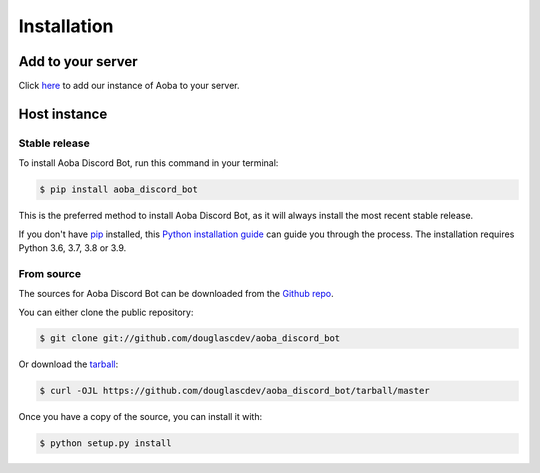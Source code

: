 .. highlight:: shell

============
Installation
============

.. _install:

Add to your server
------------------

Click `here <https://discord.com/api/oauth2/authorize?client_id=525711332591271948&permissions=8&scope=bot>`__ to add our instance of Aoba to your server.


Host instance
-------------

Stable release
~~~~~~~~~~~~~~

To install Aoba Discord Bot, run this command in your terminal:

.. code-block:: console

    $ pip install aoba_discord_bot

This is the preferred method to install Aoba Discord Bot, as it will always install the most recent stable release.

If you don't have `pip`_ installed, this `Python installation guide`_ can guide
you through the process. The installation requires Python 3.6, 3.7, 3.8 or 3.9.

.. _pip: https://pip.pypa.io
.. _Python installation guide: http://docs.python-guide.org/en/latest/starting/installation/


From source
~~~~~~~~~~~


The sources for Aoba Discord Bot can be downloaded from the `Github repo`_.

You can either clone the public repository:

.. code-block:: console

    $ git clone git://github.com/douglascdev/aoba_discord_bot

Or download the `tarball`_:

.. code-block:: console

    $ curl -OJL https://github.com/douglascdev/aoba_discord_bot/tarball/master

Once you have a copy of the source, you can install it with:

.. code-block:: console

    $ python setup.py install


.. _Github repo: https://github.com/douglascdev/aoba_discord_bot
.. _tarball: https://github.com/douglascdev/aoba_discord_bot/tarball/master
